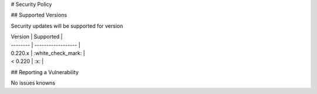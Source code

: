 # Security Policy

## Supported Versions

Security updates will be supported for version

| Version  | Supported          |
| -------- | ------------------ |
| 0.220.x  | :white_check_mark: |
| < 0.220  | :x:                |

## Reporting a Vulnerability

No issues knowns 
